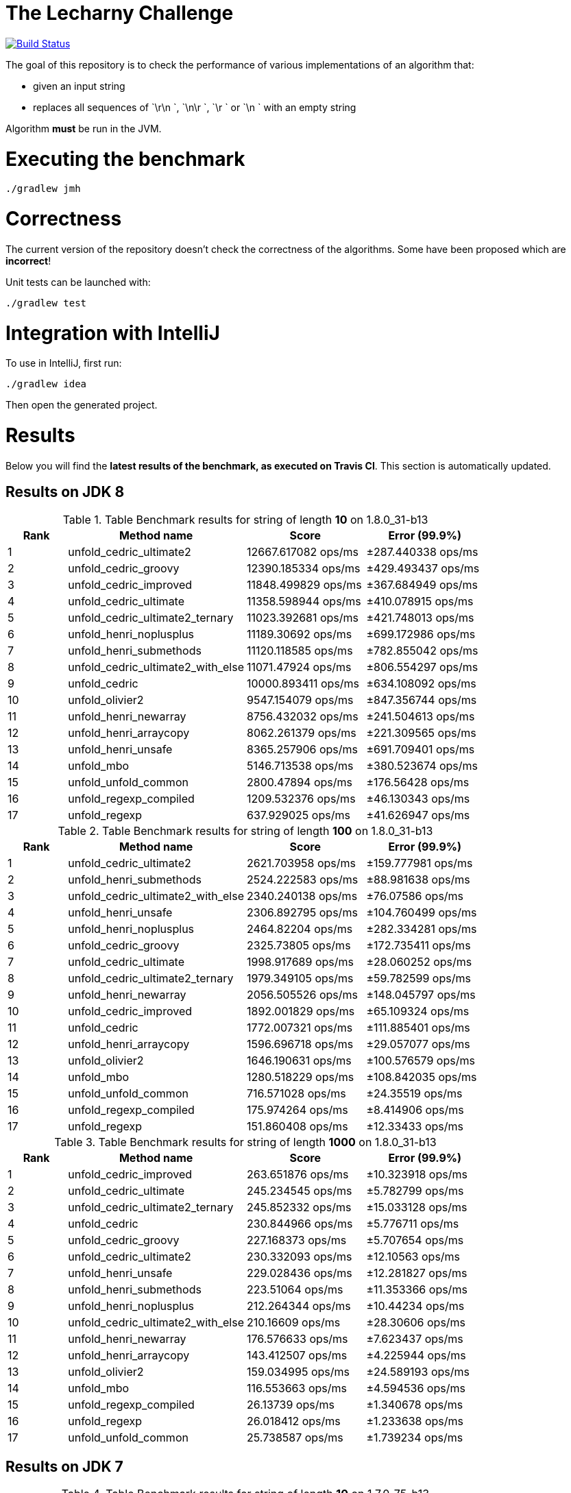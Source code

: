 = The Lecharny Challenge

image:https://travis-ci.org/melix/lecharny-challenge.svg?branch=master["Build Status", link="https://travis-ci.org/melix/lecharny-challenge"]

The goal of this repository is to check the performance of various implementations of an algorithm that:

* given an input string
* replaces all sequences of `\r\n `, `\n\r `, `\r ` or `\n ` with an empty string

Algorithm *must* be run in the JVM.

= Executing the benchmark

----
./gradlew jmh
----

= Correctness

The current version of the repository doesn't check the correctness of the algorithms. Some have been proposed which
are *incorrect*!

Unit tests can be launched with:

----
./gradlew test
----

= Integration with IntelliJ

To use in IntelliJ, first run:

----
./gradlew idea
----

Then open the generated project.

= Results

Below you will find the *latest results of the benchmark, as executed on Travis CI*. This section is automatically
updated.

// PLEASE DO NOT EDIT BELOW.
// See gradle/results.gradle to understand why!

== Results on JDK 8

// start::jdk8
[cols="1,3,2,2", options="header"]
.Table Benchmark results for string of length *10* on 1.8.0_31-b13
|===
|Rank |Method name |Score | Error (99.9%)
|1
|unfold_cedric_ultimate2
|12667.617082 ops/ms
|±287.440338 ops/ms

|2
|unfold_cedric_groovy
|12390.185334 ops/ms
|±429.493437 ops/ms

|3
|unfold_cedric_improved
|11848.499829 ops/ms
|±367.684949 ops/ms

|4
|unfold_cedric_ultimate
|11358.598944 ops/ms
|±410.078915 ops/ms

|5
|unfold_cedric_ultimate2_ternary
|11023.392681 ops/ms
|±421.748013 ops/ms

|6
|unfold_henri_noplusplus
|11189.30692 ops/ms
|±699.172986 ops/ms

|7
|unfold_henri_submethods
|11120.118585 ops/ms
|±782.855042 ops/ms

|8
|unfold_cedric_ultimate2_with_else
|11071.47924 ops/ms
|±806.554297 ops/ms

|9
|unfold_cedric
|10000.893411 ops/ms
|±634.108092 ops/ms

|10
|unfold_olivier2
|9547.154079 ops/ms
|±847.356744 ops/ms

|11
|unfold_henri_newarray
|8756.432032 ops/ms
|±241.504613 ops/ms

|12
|unfold_henri_arraycopy
|8062.261379 ops/ms
|±221.309565 ops/ms

|13
|unfold_henri_unsafe
|8365.257906 ops/ms
|±691.709401 ops/ms

|14
|unfold_mbo
|5146.713538 ops/ms
|±380.523674 ops/ms

|15
|unfold_unfold_common
|2800.47894 ops/ms
|±176.56428 ops/ms

|16
|unfold_regexp_compiled
|1209.532376 ops/ms
|±46.130343 ops/ms

|17
|unfold_regexp
|637.929025 ops/ms
|±41.626947 ops/ms

|===

[cols="1,3,2,2", options="header"]
.Table Benchmark results for string of length *100* on 1.8.0_31-b13
|===
|Rank |Method name |Score | Error (99.9%)
|1
|unfold_cedric_ultimate2
|2621.703958 ops/ms
|±159.777981 ops/ms

|2
|unfold_henri_submethods
|2524.222583 ops/ms
|±88.981638 ops/ms

|3
|unfold_cedric_ultimate2_with_else
|2340.240138 ops/ms
|±76.07586 ops/ms

|4
|unfold_henri_unsafe
|2306.892795 ops/ms
|±104.760499 ops/ms

|5
|unfold_henri_noplusplus
|2464.82204 ops/ms
|±282.334281 ops/ms

|6
|unfold_cedric_groovy
|2325.73805 ops/ms
|±172.735411 ops/ms

|7
|unfold_cedric_ultimate
|1998.917689 ops/ms
|±28.060252 ops/ms

|8
|unfold_cedric_ultimate2_ternary
|1979.349105 ops/ms
|±59.782599 ops/ms

|9
|unfold_henri_newarray
|2056.505526 ops/ms
|±148.045797 ops/ms

|10
|unfold_cedric_improved
|1892.001829 ops/ms
|±65.109324 ops/ms

|11
|unfold_cedric
|1772.007321 ops/ms
|±111.885401 ops/ms

|12
|unfold_henri_arraycopy
|1596.696718 ops/ms
|±29.057077 ops/ms

|13
|unfold_olivier2
|1646.190631 ops/ms
|±100.576579 ops/ms

|14
|unfold_mbo
|1280.518229 ops/ms
|±108.842035 ops/ms

|15
|unfold_unfold_common
|716.571028 ops/ms
|±24.35519 ops/ms

|16
|unfold_regexp_compiled
|175.974264 ops/ms
|±8.414906 ops/ms

|17
|unfold_regexp
|151.860408 ops/ms
|±12.33433 ops/ms

|===

[cols="1,3,2,2", options="header"]
.Table Benchmark results for string of length *1000* on 1.8.0_31-b13
|===
|Rank |Method name |Score | Error (99.9%)
|1
|unfold_cedric_improved
|263.651876 ops/ms
|±10.323918 ops/ms

|2
|unfold_cedric_ultimate
|245.234545 ops/ms
|±5.782799 ops/ms

|3
|unfold_cedric_ultimate2_ternary
|245.852332 ops/ms
|±15.033128 ops/ms

|4
|unfold_cedric
|230.844966 ops/ms
|±5.776711 ops/ms

|5
|unfold_cedric_groovy
|227.168373 ops/ms
|±5.707654 ops/ms

|6
|unfold_cedric_ultimate2
|230.332093 ops/ms
|±12.10563 ops/ms

|7
|unfold_henri_unsafe
|229.028436 ops/ms
|±12.281827 ops/ms

|8
|unfold_henri_submethods
|223.51064 ops/ms
|±11.353366 ops/ms

|9
|unfold_henri_noplusplus
|212.264344 ops/ms
|±10.44234 ops/ms

|10
|unfold_cedric_ultimate2_with_else
|210.16609 ops/ms
|±28.30606 ops/ms

|11
|unfold_henri_newarray
|176.576633 ops/ms
|±7.623437 ops/ms

|12
|unfold_henri_arraycopy
|143.412507 ops/ms
|±4.225944 ops/ms

|13
|unfold_olivier2
|159.034995 ops/ms
|±24.589193 ops/ms

|14
|unfold_mbo
|116.553663 ops/ms
|±4.594536 ops/ms

|15
|unfold_regexp_compiled
|26.13739 ops/ms
|±1.340678 ops/ms

|16
|unfold_regexp
|26.018412 ops/ms
|±1.233638 ops/ms

|17
|unfold_unfold_common
|25.738587 ops/ms
|±1.739234 ops/ms

|===

// end::jdk8

== Results on JDK 7

// start::jdk7
[cols="1,3,2,2", options="header"]
.Table Benchmark results for string of length *10* on 1.7.0_75-b13
|===
|Rank |Method name |Score | Error (99.9%)
|1
|unfold_cedric_ultimate
|13257.089419 ops/ms
|±457.389355 ops/ms

|2
|unfold_cedric_improved
|12434.426831 ops/ms
|±455.162251 ops/ms

|3
|unfold_henri_noplusplus
|12101.632513 ops/ms
|±380.113427 ops/ms

|4
|unfold_henri_submethods
|12114.925841 ops/ms
|±414.953158 ops/ms

|5
|unfold_cedric_groovy
|11757.915405 ops/ms
|±249.301162 ops/ms

|6
|unfold_cedric_ultimate2_ternary
|12148.676265 ops/ms
|±1175.605574 ops/ms

|7
|unfold_cedric_ultimate2
|11304.307365 ops/ms
|±426.591469 ops/ms

|8
|unfold_henri_newarray
|10872.119195 ops/ms
|±504.141639 ops/ms

|9
|unfold_olivier2
|10779.064724 ops/ms
|±426.840717 ops/ms

|10
|unfold_cedric_ultimate2_with_else
|11019.027763 ops/ms
|±816.812847 ops/ms

|11
|unfold_cedric
|10107.95081 ops/ms
|±185.942942 ops/ms

|12
|unfold_henri_unsafe
|8679.853965 ops/ms
|±292.751549 ops/ms

|13
|unfold_henri_arraycopy
|7850.459443 ops/ms
|±242.24237 ops/ms

|14
|unfold_mbo
|6016.653112 ops/ms
|±140.442352 ops/ms

|15
|unfold_unfold_common
|2946.501241 ops/ms
|±128.873103 ops/ms

|16
|unfold_regexp_compiled
|1419.006414 ops/ms
|±45.835899 ops/ms

|17
|unfold_regexp
|665.779123 ops/ms
|±22.93888 ops/ms

|===

[cols="1,3,2,2", options="header"]
.Table Benchmark results for string of length *100* on 1.7.0_75-b13
|===
|Rank |Method name |Score | Error (99.9%)
|1
|unfold_henri_submethods
|2953.952792 ops/ms
|±239.59934 ops/ms

|2
|unfold_cedric_ultimate
|2716.997579 ops/ms
|±68.789275 ops/ms

|3
|unfold_henri_noplusplus
|2721.300517 ops/ms
|±115.376636 ops/ms

|4
|unfold_cedric
|2791.148284 ops/ms
|±214.402201 ops/ms

|5
|unfold_henri_newarray
|2631.678965 ops/ms
|±98.459198 ops/ms

|6
|unfold_cedric_ultimate2_ternary
|2599.550083 ops/ms
|±101.271711 ops/ms

|7
|unfold_cedric_ultimate2
|2476.48612 ops/ms
|±88.483292 ops/ms

|8
|unfold_cedric_groovy
|2556.389245 ops/ms
|±174.515017 ops/ms

|9
|unfold_cedric_ultimate2_with_else
|2316.978491 ops/ms
|±106.667403 ops/ms

|10
|unfold_cedric_improved
|2065.509065 ops/ms
|±73.015879 ops/ms

|11
|unfold_henri_arraycopy
|1933.439319 ops/ms
|±133.046439 ops/ms

|12
|unfold_olivier2
|1844.975371 ops/ms
|±58.751512 ops/ms

|13
|unfold_henri_unsafe
|1780.348392 ops/ms
|±154.709892 ops/ms

|14
|unfold_mbo
|1606.009022 ops/ms
|±51.000683 ops/ms

|15
|unfold_unfold_common
|615.090081 ops/ms
|±14.140515 ops/ms

|16
|unfold_regexp_compiled
|200.897723 ops/ms
|±3.85697 ops/ms

|17
|unfold_regexp
|170.042141 ops/ms
|±4.278985 ops/ms

|===

[cols="1,3,2,2", options="header"]
.Table Benchmark results for string of length *1000* on 1.7.0_75-b13
|===
|Rank |Method name |Score | Error (99.9%)
|1
|unfold_henri_newarray
|291.59509 ops/ms
|±5.773144 ops/ms

|2
|unfold_henri_noplusplus
|290.22432 ops/ms
|±9.572997 ops/ms

|3
|unfold_henri_submethods
|291.517869 ops/ms
|±12.637043 ops/ms

|4
|unfold_cedric_ultimate2
|276.280935 ops/ms
|±9.365838 ops/ms

|5
|unfold_cedric_ultimate
|284.650428 ops/ms
|±20.024831 ops/ms

|6
|unfold_henri_unsafe
|261.231095 ops/ms
|±4.897238 ops/ms

|7
|unfold_cedric_groovy
|260.945334 ops/ms
|±5.617983 ops/ms

|8
|unfold_cedric
|264.115656 ops/ms
|±10.687496 ops/ms

|9
|unfold_cedric_ultimate2_with_else
|264.90202 ops/ms
|±12.791928 ops/ms

|10
|unfold_henri_arraycopy
|245.069856 ops/ms
|±7.39498 ops/ms

|11
|unfold_cedric_ultimate2_ternary
|246.194636 ops/ms
|±20.518571 ops/ms

|12
|unfold_cedric_improved
|239.594673 ops/ms
|±13.944885 ops/ms

|13
|unfold_olivier2
|192.780954 ops/ms
|±6.522814 ops/ms

|14
|unfold_mbo
|184.21949 ops/ms
|±5.787181 ops/ms

|15
|unfold_unfold_common
|39.529314 ops/ms
|±1.242684 ops/ms

|16
|unfold_regexp_compiled
|20.223859 ops/ms
|±0.370005 ops/ms

|17
|unfold_regexp
|19.509245 ops/ms
|±0.246261 ops/ms

|===

// end::jdk7

== Results on JDK 6

// start::jdk6
Please check the CI build image:https://travis-ci.org/melix/lecharny-challenge.svg?branch=master["Build Status", link="https://travis-ci.org/melix/lecharny-challenge"]
because the results for JDK 6 cannot be automatically fetched.
// end::jdk6

